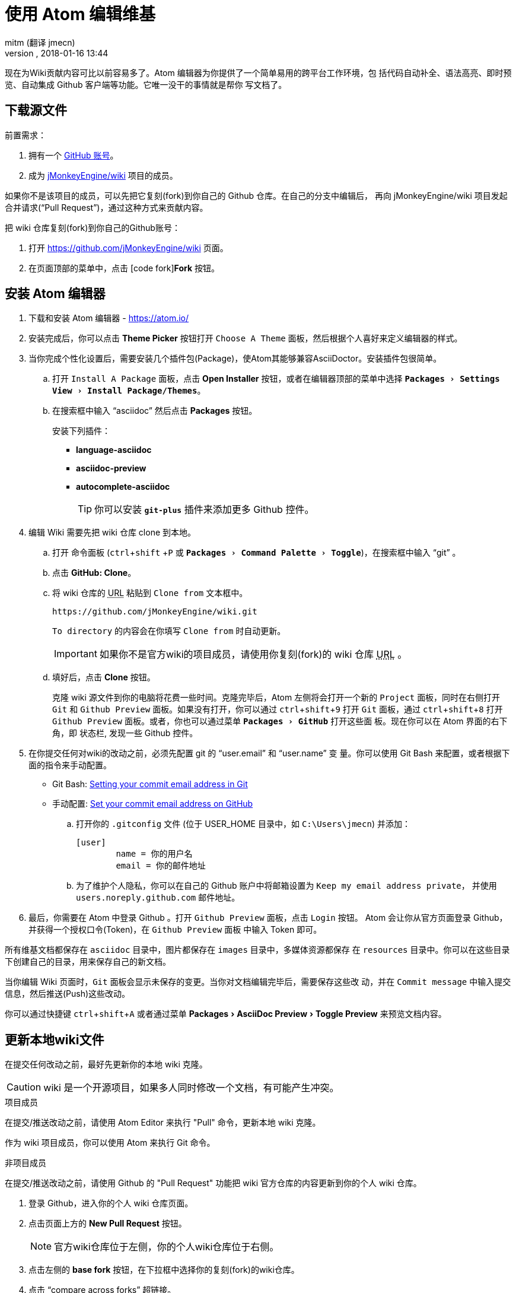 = 使用 Atom 编辑维基
:author: mitm (翻译 jmecn)
:revnumber:
:revdate: 2018-01-16 13:44
:relfileprefix: ../
:imagesdir: ..
:experimental:
ifdef::env-github,env-browser[:outfilesuffix: .adoc]


现在为Wiki贡献内容可比以前容易多了。Atom 编辑器为你提供了一个简单易用的跨平台工作环境，包
括代码自动补全、语法高亮、即时预览、自动集成 Github 客户端等功能。它唯一没干的事情就是帮你
写文档了。

== 下载源文件

.前置需求：
.  拥有一个 link:https://github.com/[GitHub 账号]。
.  成为 link:https://github.com/jMonkeyEngine/wiki/[jMonkeyEngine/wiki] 项目的成员。

如果你不是该项目的成员，可以先把它复刻(fork)到你自己的 Github 仓库。在自己的分支中编辑后，
再向 jMonkeyEngine/wiki 项目发起合并请求("`Pull Request`")，通过这种方式来贡献内容。

把 wiki 仓库复刻(fork)到你自己的Github账号：

.  打开 link:https://github.com/jMonkeyEngine/wiki[https://github.com/jMonkeyEngine/wiki] 页面。
.  在页面顶部的菜单中，点击 icon:code-fork[]*Fork* 按钮。

== 安装 Atom 编辑器

.  下载和安装 Atom 编辑器 - https://atom.io/
.  安装完成后，你可以点击 btn:[Theme Picker] 按钮打开 `Choose A Theme` 面板，然后根据个人喜好来定义编辑器的样式。
.  当你完成个性化设置后，需要安装几个插件包(Package)，使Atom其能够兼容AsciiDoctor。安装插件包很简单。
..  打开 `Install A Package` 面板，点击 btn:[Open Installer] 按钮，或者在编辑器顶部的菜单中选择 `menu:Packages[Settings View>Install Package/Themes]`。
..  在搜索框中输入 "`asciidoc`" 然后点击 btn:[Packages] 按钮。
+
.安装下列插件：
*** *language-asciidoc* +
*** *asciidoc-preview* +
*** *autocomplete-asciidoc*
+
TIP: 你可以安装 `*git-plus*` 插件来添加更多 Github 控件。

.  编辑 Wiki 需要先把 wiki 仓库 clone 到本地。
..  打开 `命令面板` (kbd:[ctrl]+kbd:[shift] +kbd:[P] 或 `menu:Packages[Command Palette>Toggle]`)，在搜索框中输入 "`git`" 。
..  点击 btn:[GitHub: Clone]。
..  将 wiki 仓库的 +++<abbr title="Uniform Resource Locator">URL</abbr>+++ 粘贴到 `Clone from` 文本框中。
+
--
[source]
----
https://github.com/jMonkeyEngine/wiki.git
----
`To directory` 的内容会在你填写 `Clone from` 时自动更新。

IMPORTANT: 如果你不是官方wiki的项目成员，请使用你复刻(fork)的 wiki 仓库 +++<abbr title="Uniform Resource Locator">URL</abbr>+++ 。
--

..  填好后，点击 btn:[Clone] 按钮。
+
克隆 wiki 源文件到你的电脑将花费一些时间。克隆完毕后，Atom 左侧将会打开一个新的 `Project`
面板，同时在右侧打开 `Git` 和 `Github Preview` 面板。如果没有打开，你可以通过
kbd:[ctrl]+kbd:[shift]+kbd:[9] 打开 `Git` 面板，通过 kbd:[ctrl]+kbd:[shift]+kbd:[8]
打开 `Github Preview` 面板。或者，你也可以通过菜单 `menu:Packages[GitHub]` 打开这些面
板。现在你可以在 Atom 界面的右下角，即 `状态栏`, 发现一些 Github 控件。

.  在你提交任何对wiki的改动之前，必须先配置 git 的 "`user.email`" 和 "`user.name`" 变
量。你可以使用 Git Bash 来配置，或者根据下面的指令来手动配置。

*  Git Bash:  link:https://help.github.com/articles/setting-your-commit-email-address-in-git/[Setting your commit email address in Git]
*  手动配置: link:https://help.github.com/articles/setting-your-commit-email-address-on-github/[Set your commit email address on GitHub]
..  打开你的 `.gitconfig` 文件 (位于 USER_HOME 目录中，如 `C:\Users\jmecn`) 并添加：
+
[source]
----
[user]
        name = 你的用户名
        email = 你的邮件地址
----
..  为了维护个人隐私，你可以在自己的 Github 账户中将邮箱设置为 `Keep my email address private`，
并使用 `users.noreply.github.com` 邮件地址。

.  最后，你需要在 Atom 中登录 Github 。打开 `Github Preview` 面板，点击 `Login` 按钮。
Atom 会让你从官方页面登录 Github，并获得一个授权口令(Token)，在 `Github Preview` 面板
中输入 Token 即可。


所有维基文档都保存在 `asciidoc` 目录中，图片都保存在 `images` 目录中，多媒体资源都保存
在 `resources` 目录中。你可以在这些目录下创建自己的目录，用来保存自己的新文档。

当你编辑 Wiki 页面时，`Git` 面板会显示未保存的变更。当你对文档编辑完毕后，需要保存这些改
动，并在 `Commit message` 中输入提交信息，然后推送(Push)这些改动。

你可以通过快捷键 kbd:[ctrl]+kbd:[shift]+kbd:[A] 或者通过菜单 menu:Packages[AsciiDoc Preview>Toggle Preview] 来预览文档内容。


== 更新本地wiki文件


在提交任何改动之前，最好先更新你的本地 wiki 克隆。

CAUTION: wiki 是一个开源项目，如果多人同时修改一个文档，有可能产生冲突。

.项目成员
在提交/推送改动之前，请使用 Atom Editor 来执行 "Pull" 命令，更新本地 wiki 克隆。

作为 wiki 项目成员，你可以使用 Atom 来执行 Git 命令。

.非项目成员
在提交/推送改动之前，请使用 Github 的 "Pull Request" 功能把 wiki 官方仓库的内容更新到你的个人 wiki 仓库。

.  登录 Github，进入你的个人 wiki 仓库页面。
.  点击页面上方的 btn:[New Pull Request] 按钮。
+
NOTE: 官方wiki仓库位于左侧，你的个人wiki仓库位于右侧。

.  点击左侧的 btn:[base fork] 按钮，在下拉框中选择你的复刻(fork)的wiki仓库。
.  点击 "`compare across forks`" 超链接。
.  点击右侧的 btn:[head Fork] 按钮，在下拉框中选择官方wiki仓库(jMonkeyEngine/wiki)。
.  如果两个仓库中的内容并不完全相同，将会出现一个绿色的 btn:[Create pull request] 按钮。点击这个按钮来更新你的wiki仓库。
.  使用 Atom 来执行 Pull 命令，更新你的本地 wiki 文件。

[IMPORTANT]
====
作为非项目成员，当你需要从官方wiki仓库更新内容到你的个人wiki仓库时，使用 Github 在线
更新；当你需要从个人wiki仓库更新本地文件时，使用 Atom 执行 Pull 命令。
====

== 推送改动

.项目成员
作为wiki项目成员，你可以使用 Atom 来执行 Push 命令。

.非项目成员
先把本地改动推送到你的个人wiki仓库，再向官方wiki仓库发起合并请求：

.  登录 Github，进入你的个人 wiki 仓库页面。
.  点击页面上方的 btn:[New Pull Request] 按钮。
.  注意：jMonkeyEngine/wiki 仓库位于左侧，你的个人wiki仓库位于页面右侧。
.  点击绿色的 btn:[Create pull request] 按钮，输入一个简洁、有意义的标题，并在
`commit` 框填写提交请求的理由和改动的内容，然后再次点击 btn:[Create pull request] 按钮。

[IMPORTANT]
====
作为非项目成员，当改动发生在官方wiki仓库和你的个人wiki仓库之间时，使用 Github 在线
提交PR。当改动发生在本地wiki文件和你的个人wiki仓库之间时，通过 Atom 推送改动。
====

== Wiki 模板

为了让事情变得更简单一点，你可以创建 wiki 模板，用来生成自己的 wiki 页面。首先你需要安
装 `*file-templates*` 插件。选择菜单 `menu:File[Settings>Install]` 打开安装界面，
搜索 "`template`" 即可找到这个插件。

.  安装完毕后，在 `命令面板` (kbd:[ctrl]+kbd:[shift] +kbd:[P] 或 `menu:Packages[Command Palette>Toggle]`) 中输入 "`file`" 。
.  点击 btn:[File Templates: New Template] 按钮。
.  在 `Template Name` 栏中，输入 `Jme3 Wiki Template`，然后点击 btn:[Create] 按钮。
.  在 `命令面板` 中输入 "`file`" 并点击 btn:[File Templates: Update Template] 按钮。
.  如果这是你的第一个文件模板，它会自动打开。如果不是，选择你刚才创建的 `Jme3 Wiki Template` 并点击 btn:[Edit Template] 按钮。
.  复制下面的文本并粘贴到模板的页头位置。
+
[source,subs="+macros"]
----
= 请输入文档标题
:author: @author@
:revnumber:
:revdate: @timestamp@
:relfileprefix: 请输入 asciidoc 目录的路径 ../../
:imagesdir: 请输入 images 目录的路径 ../..
:experimental:
ifdef++::++env-github,env-browser[:outfilesuffix: .adoc]
----
.  完成后，关闭模板文档。然后会弹出对话框询问是否保存，点击 btn:[Yes] 按钮。

现在你可以使用自己的文档模板来创建 wiki 文档了。打开 `命令面板` 并搜索 "`file`"，然后选
择 btn:[File Templates: New File]。

[TIP]
====
如果想要编辑模板，可通过 `命令面板` (kbd:[ctrl]+kbd:[shift] +kbd:[P]) 输入 "`file`" 然后选择 +
`menu:File Templates: Update Template[Jme3 Wiki Page>Edit Template]`

编辑后保存即可。
====

更多请查阅:

<<zh-Hans-CN/wiki/wiki_header#,Wiki页头分析>>


== Atom 代码片段


[quote, Atom Flight Manual: Snippets]
Snippets are an incredibly powerful way to quickly generate commonly needed code syntax from a shortcut.

使用 Atom 作为 wiki 编辑器的好处之一，来源于 Atom 的代码片段(link:http://flight-manual.atom.io/using-atom/sections/snippets/[Snippets])功能。
你可以在 `命令面板` (kbd:[ctrl]+kbd:[shift] +kbd:[P] or `menu:Packages[Command Palette>Toggle]`)
中搜索 "`snippets`" ，然后点击 btn:[Snippets: Available] 按钮查看当前文档可用的代码片段清单。

AsciiDoc 插件为 Atom 增加了强大的功能，但它依然不能满足全部 AsciiDoctor 语法。你可以通
过自定义代码片段(snippets)来强化 Atom 的功能，下面我将为你展示第一个代码片段。只需要把下
面的内容复制粘贴到你的 "`snippets.cson`" 文件中保存即可。你可以通过菜单
 menu:File[Snippets] 打开这个文件。

[source]
----
'.source.asciidoc':
  '内部文件引用连接':
    'prefix': 'xref'
    'body': '<<${1:path/to/wiki/page}#,${2:自定义标签}>>'
----

然后，在文档中输入 kbd:[xref] 并点击 kbd:[Tab] 键，即可插入一条内部文件引用连接。完成后，你可以使用 kbd:[Tab] 键来切换参数。

你可以通过提交新的代码片段来帮助 jMonkeyEngine 社区。使用你的编辑器来修改 <<wiki/atom_snippets#,Atom Snippets>> 文档即可。
在做出任何改动之前，请先在 link:https://hub.jmonkeyengine.org/[jMonkeyEngine 官方论坛]
的 "`Documentation`" 话题下发帖讨论，这样其他人才能了解可能的改动，并对你的代码片段进行测试。

'''
下一步，

*  阅读 Wiki link:https://github.com/jMonkeyEngine/wiki[README] 页面.
*  添加 link:http://asciidoctor.org/docs/user-manual/#introduction-to-asciidoctor[Introduction to Asciidoctor] 到你的收藏夹，你会经常查看它的。
*  添加 link:https://atom.io/docs[Atom Docs] 到你的收藏夹。
*  添加 link:http://flight-manual.atom.io/[Atom Flight Manual] 到你的收藏夹。
*  添加 link:http://rogerdudler.github.io/git-guide/[git - the simple guide] 到你的收藏夹。
*  开始为 Wiki 贡献内容。
